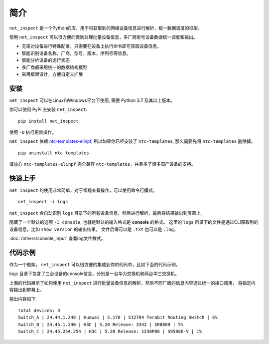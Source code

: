 简介
=====

``net_inspect`` 是一个Python的库，用于将获取到的网络设备信息进行解析，统一数据调度的框架。

使用 ``net_inspect`` 可以很方便的做到处理批量设备信息，多厂商型号设备数据统一调度和输出。

* 无需对设备进行特殊配置，只需要在设备上执行命令即可获取设备信息。
* 智能识别设备名称，厂商，型号，版本，序列号等信息。
* 智能分析设备的运行状态
* 多厂商都采用统一的数据结构模型
* 采用框架设计，方便自定义扩展


安装
-----

``net_inspect`` 可以在Linux和Windows平台下使用, 需要 Python 3.7 及其以上版本。


你可以使用 PyPi 去安装 ``net_inspect``:
::

    pip install net_inspect


使用 ``-U`` 执行更新操作。


``net_inspect`` 依赖 `ntc-templates-elinpf <https://github.com/Elinpf/ntc-templates>`_, 
所以如果你已经安装了 ``ntc-templates``, 那么需要先将 ``ntc-templates`` 删除掉。
::

    pip uninstall ntc-templates

请放心 ``ntc-templates-elinpf`` 完全兼容 ``ntc-templates``，并且多了很多国产设备的支持。


快速上手
---------

``net_inspect`` 的使用非常简单，对于常规查看操作，可以使用命令行模式。
::

    net_inspect -i logs

``net_inspect`` 会自动识别 ``logs`` 目录下的所有设备信息，然后进行解析，最后将结果输出到屏幕上。

隐藏了一个默认的选项 ``-I console``, 也就是默认的输入格式是 **console** 的格式。
这里的 ``logs`` 目录下的文件是通过CLI获取到的设备信息，比如 ``show version`` 的输出结果。 
文件后缀可以是 ``.txt`` 也可以是 ``.log``。

:doc:`/others/console_input` 查看log文件样式。


代码示例
--------

作为一个框架， ``net_inspect`` 可以很方便的集成到你的代码中，比如下面的代码示例。

logs 目录下包含了三台设备的console信息，分别是一台华为交换机和两台华三交换机。


.. code-block:: python
    :emphasize-lines: 1

    from net_inspect import NetInspect

    net = NetInspect()
    net.set_plugins(input_plugin='console')
    net.run(input_path='logs')

    print('total devices:', len(net.cluster.devices))

    for device in net.cluster.devices:
        info = device.info
        print(' | '.join([info.hostname, info.ip, info.vendor,
            info.version, info.model, info.cpu_usage]))


上面的代码展示了如何使用 ``net_inspect`` 进行批量设备信息的解析，然后不同厂商的信息内容通过统一的接口调用，
将指定内容输出到屏幕上。

输出内容如下::

    total devices: 3
    Switch_A | 24.44.1.248 | Huawei | 5.170 | S12704 Terabit Routing Switch | 6%
    Switch_B | 24.45.1.240 | H3C | 5.20 Release: 3342 | SR8800 | 5%
    Switch_C | 24.45.254.254 | H3C | 5.20 Release: 1238P08 | S9508E-V | 1%